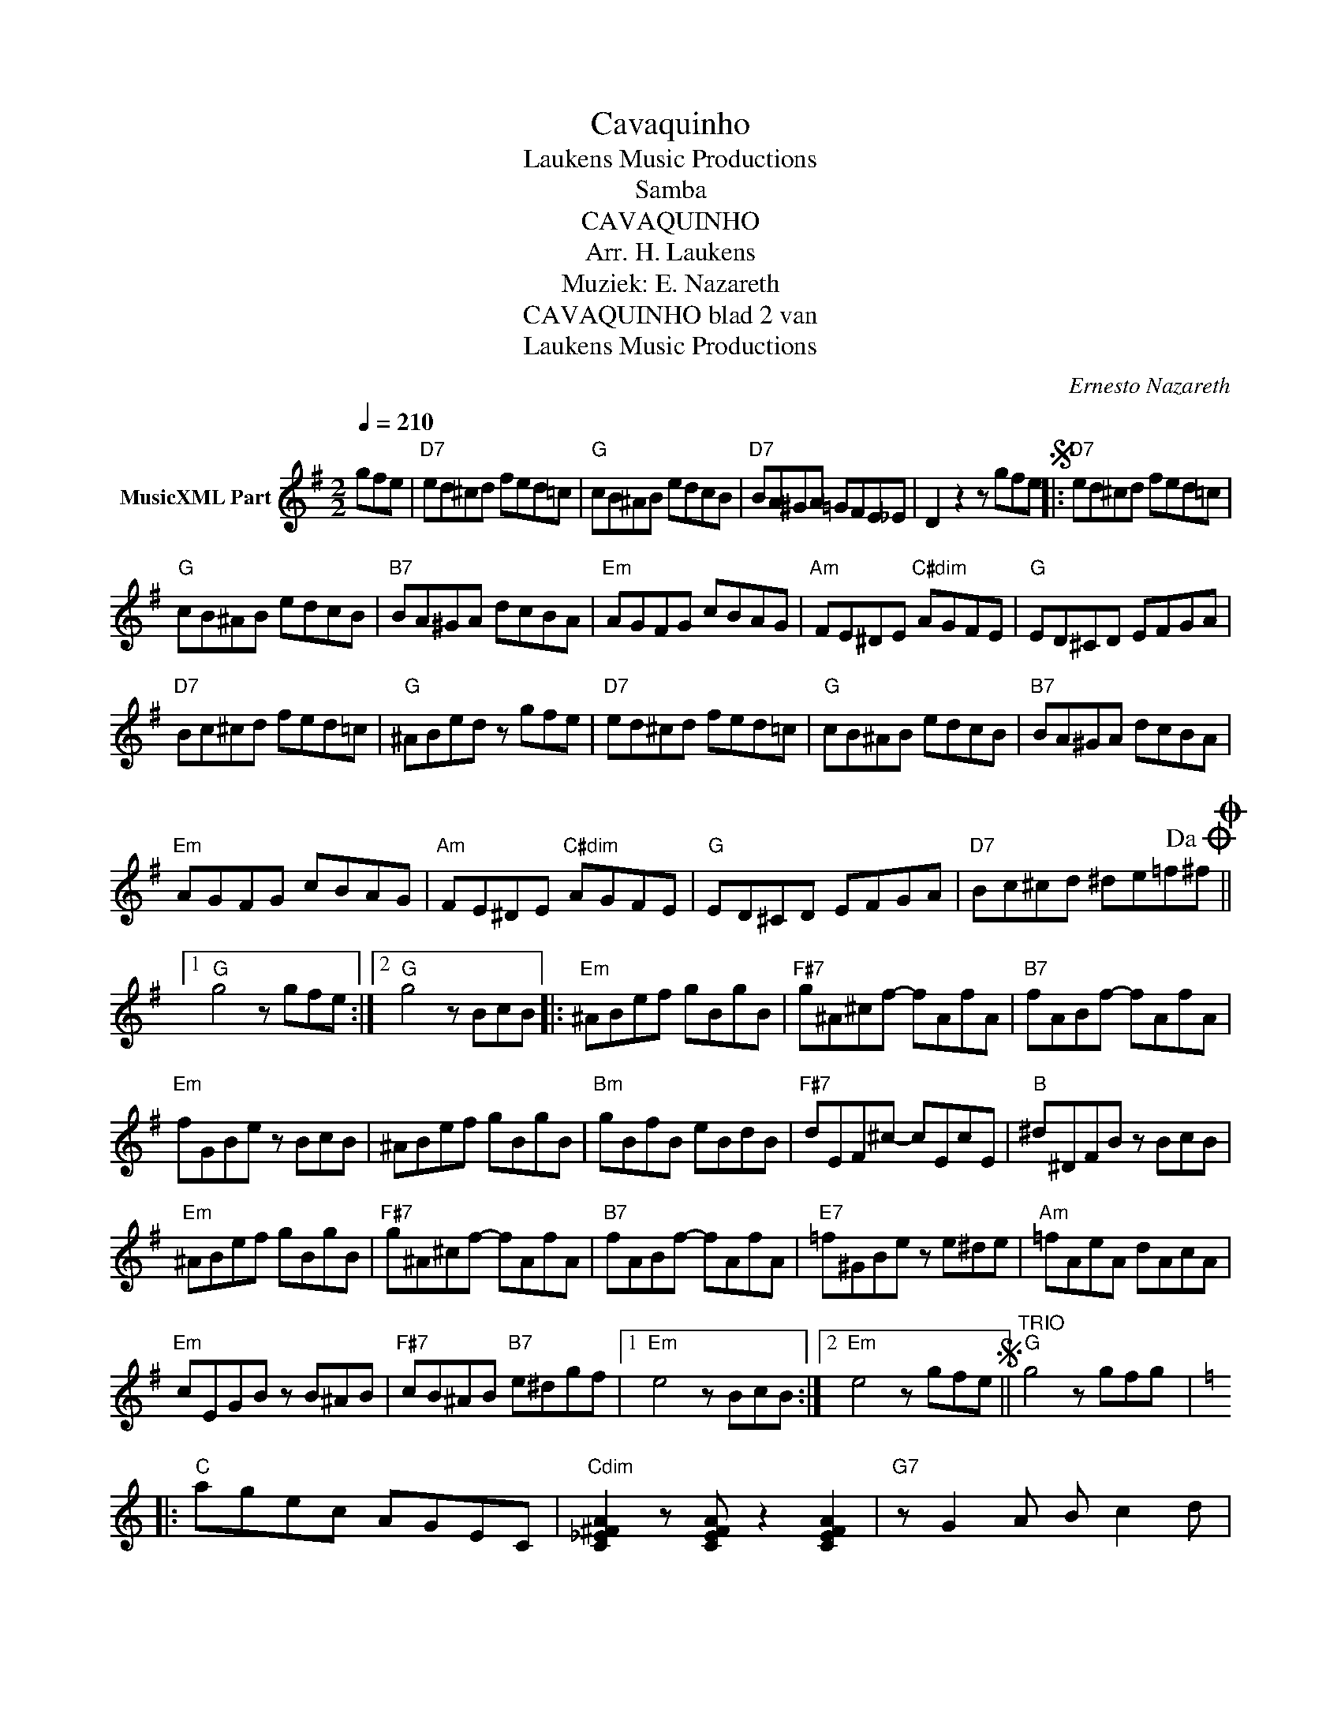 X:1
T:Cavaquinho
T: Laukens Music Productions  
T:Samba
T:CAVAQUINHO
T:Arr. H. Laukens
T:Muziek: E. Nazareth
T:CAVAQUINHO blad 2 van 
T: Laukens Music Productions  
C:Ernesto Nazareth
Z:All Rights Reserved
L:1/8
Q:1/4=210
M:2/2
K:G
V:1 treble nm="MusicXML Part"
%%MIDI program 0
%%MIDI control 7 102
%%MIDI control 10 64
V:1
 gfe |"D7" ed^cd fed=c |"G" cB^AB edcB |"D7" BA^GA =GFE_E | D2 z2 z gfeS |:"D7" ed^cd fed=c | %6
"G" cB^AB edcB |"B7" BA^GA dcBA |"Em" AGFG cBAG |"Am" FE^DE"C#dim" AGFE |"G" ED^CD EFGA | %11
"D7" Bc^cd fed=c |"G" ^ABed z gfe |"D7" ed^cd fed=c |"G" cB^AB edcB |"B7" BA^GA dcBA | %16
"Em" AGFG cBAG |"Am" FE^DE"C#dim" AGFE |"G" ED^CD EFGA |"D7" Bc^cd ^de=f!dacoda!^fO ||1 %20
"G" g4 z gfe :|2"G" g4 z BcB |:"Em" ^ABef gBgB |"F#7" g^A^cf- fAfA |"B7" fABf- fAfA | %25
"Em" fGBe z BcB | ^ABef gBgB |"Bm" gBfB eBdB |"F#7" dEF^c- cEcE |"B" ^d^DFB z BcB | %30
"Em" ^ABef gBgB |"F#7" g^A^cf- fAfA |"B7" fABf- fAfA |"E7" =f^GBe z e^de |"Am" =fAeA dAcA | %35
"Em" cEGB z B^AB |"F#7" cB^AB"B7" e^dgf |1"Em" e4 z BcB :|2"Em" e4 z gfeS ||"^TRIO""G" g4 z gfg |: %40
[K:C]"C" agec AGEC |"Cdim" [C_E^FA]2 z [CEFA] z2 [CEFA]2 |"G7" z G2 A B c2 d | %43
"C" [Gce]2 z [Gce] z2 [Gce]2 |"E" z e^de"E7" fede |"Am" ceBe AeGe |"D" z d^cd"D7" edcd | %47
"G" edBg z g^fg |"C" agec AGEC |"Cdim" [C_E^FA]2 z [CEFA] z2 [CEFA]2 |"G7" z G2 A B c2 d | %51
"E7" [EBe]2 z [EBe] z2 [EBe]2 |"A7" z ^d2 e fede |"D7" [Ada]2 z [Ada] z2 [Ada]2 |"G7" z gfd BGFD |1 %55
"C" C2 z2 z g^fg :|2"C" C2 z2 z g^fe!D.S.! ||O"G" g2 z2 [GBdg]2 z2 |] %58

